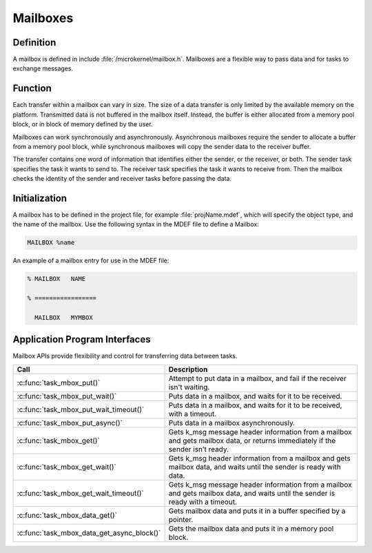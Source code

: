 .. _mailboxes:

Mailboxes
*********

Definition
==========

A mailbox is defined in include :file:`/microkernel/mailbox.h`.
Mailboxes are a flexible way to pass data and for tasks to exchange messages.

Function
========

Each transfer within a mailbox can vary in size. The size of a data
transfer is only limited by the available memory on the platform.
Transmitted data is not buffered in the mailbox itself. Instead, the
buffer is either allocated from a memory pool block, or in block of
memory defined by the user.

Mailboxes can work synchronously and asynchronously. Asynchronous
mailboxes require the sender to allocate a buffer from a memory pool
block, while synchronous mailboxes will copy the sender data to the
receiver buffer.

The transfer contains one word of information that identifies either the
sender, or the receiver, or both. The sender task specifies the task it
wants to send to. The receiver task specifies the task it wants to
receive from. Then the mailbox checks the identity of the sender and
receiver tasks before passing the data.

Initialization
==============

A mailbox has to be defined in the project file, for example
:file:`projName.mdef`, which will specify the object type, and the name
of the mailbox. Use the following syntax in the MDEF file to define a
Mailbox:

.. code-block:: console

   MAILBOX %name

An example of a mailbox entry for use in the MDEF file:

.. code-block:: console

   % MAILBOX   NAME

   % =================

     MAILBOX   MYMBOX



Application Program Interfaces
==============================


Mailbox APIs provide flexibility and control for transferring data
between tasks.

+--------------------------------------------+-----------------------------------+
| Call                                       | Description                       |
+============================================+===================================+
| :c:func:`task_mbox_put()`                  | Attempt to put data in a          |
|                                            | mailbox, and fail if the receiver |
|                                            | isn't waiting.                    |
+--------------------------------------------+-----------------------------------+
| :c:func:`task_mbox_put_wait()`             | Puts data in a mailbox,           |
|                                            | and waits for it to be received.  |
+--------------------------------------------+-----------------------------------+
| :c:func:`task_mbox_put_wait_timeout()`     | Puts data in a mailbox,           |
|                                            | and waits for it to be received,  |
|                                            | with a timeout.                   |
+--------------------------------------------+-----------------------------------+
| :c:func:`task_mbox_put_async()`            | Puts data in a mailbox            |
|                                            | asynchronously.                   |
+--------------------------------------------+-----------------------------------+
| :c:func:`task_mbox_get()`                  | Gets k_msg message                |
|                                            | header information from a mailbox |
|                                            | and gets mailbox data, or returns |
|                                            | immediately if the sender isn’t   |
|                                            | ready.                            |
+--------------------------------------------+-----------------------------------+
| :c:func:`task_mbox_get_wait()`             | Gets k_msg                        |
|                                            | header information from a mailbox |
|                                            | and gets mailbox data, and waits  |
|                                            | until the sender is ready with    |
|                                            | data.                             |
+--------------------------------------------+-----------------------------------+
| :c:func:`task_mbox_get_wait_timeout()`     | Gets k_msg message                |
|                                            | header information from a         |
|                                            | mailbox and gets mailbox data,    |
|                                            | and waits until the sender is     |
|                                            | ready with a timeout.             |
+--------------------------------------------+-----------------------------------+
| :c:func:`task_mbox_data_get()`             | Gets mailbox data and             |
|                                            | puts it in a buffer specified by  |
|                                            | a pointer.                        |
+--------------------------------------------+-----------------------------------+
| :c:func:`task_mbox_data_get_async_block()` | Gets the mailbox data and         |
|                                            | puts it in a memory pool block.   |
+--------------------------------------------+-----------------------------------+